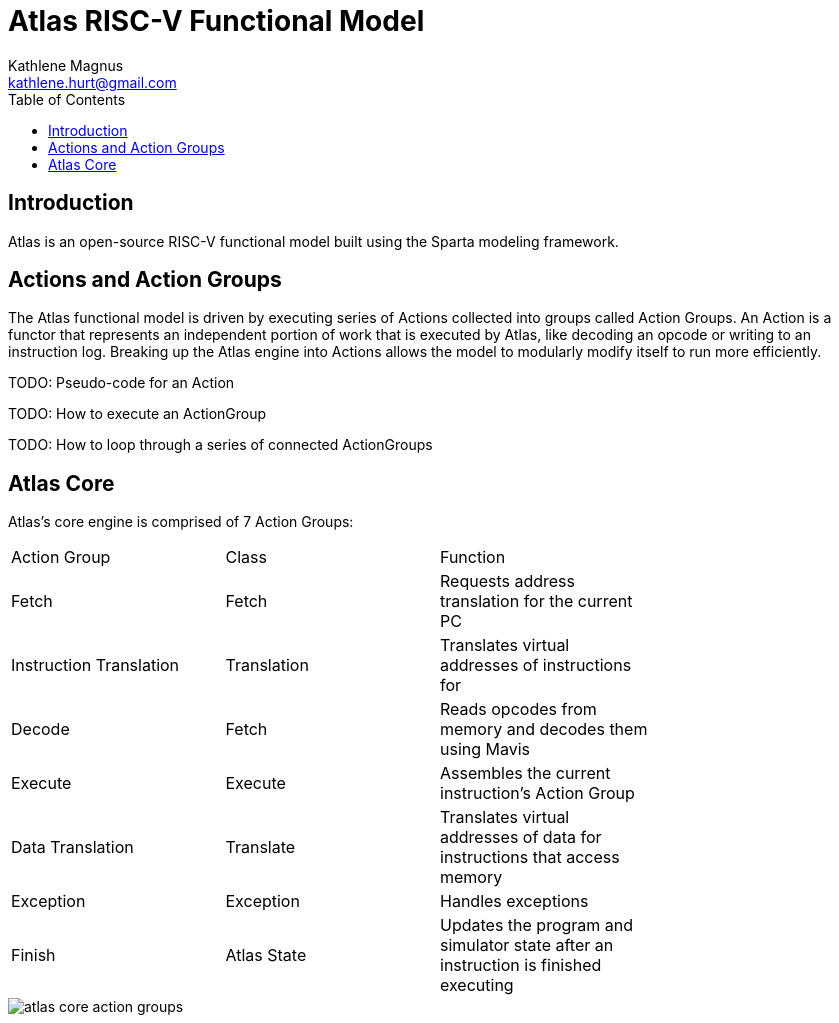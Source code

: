 = Atlas RISC-V Functional Model
Kathlene Magnus <kathlene.hurt@gmail.com>
:reproducible:
:listing-caption: Listing
:source-highlighter: rouge
:toc:
:title-page: Atlas RISC-V Functional Model

== Introduction

Atlas is an open-source RISC-V functional model built using the Sparta modeling framework.

== Actions and Action Groups

The Atlas functional model is driven by executing series of Actions collected into groups called
Action Groups. An Action is a functor that represents an independent portion of work that is
executed by Atlas, like decoding an opcode or writing to an instruction log. Breaking up the Atlas
engine into Actions allows the model to modularly modify itself to run more efficiently.


TODO: Pseudo-code for an Action

TODO: How to execute an ActionGroup

TODO: How to loop through a series of connected ActionGroups

== Atlas Core

Atlas's core engine is comprised of 7 Action Groups:

|==========================================================================================================
| Action Group | Class | Function |
| Fetch | Fetch | Requests address translation for the current PC |
| Instruction Translation | Translation | Translates virtual addresses of instructions for  |
| Decode | Fetch | Reads opcodes from memory and decodes them using Mavis |
| Execute | Execute | Assembles the current instruction's Action Group |
| Data Translation | Translate | Translates virtual addresses of data for instructions that access memory |
| Exception | Exception | Handles exceptions |
| Finish | Atlas State | Updates the program and simulator state after an instruction is finished executing |
|==========================================================================================================

image::atlas_core_action_groups.png[]

